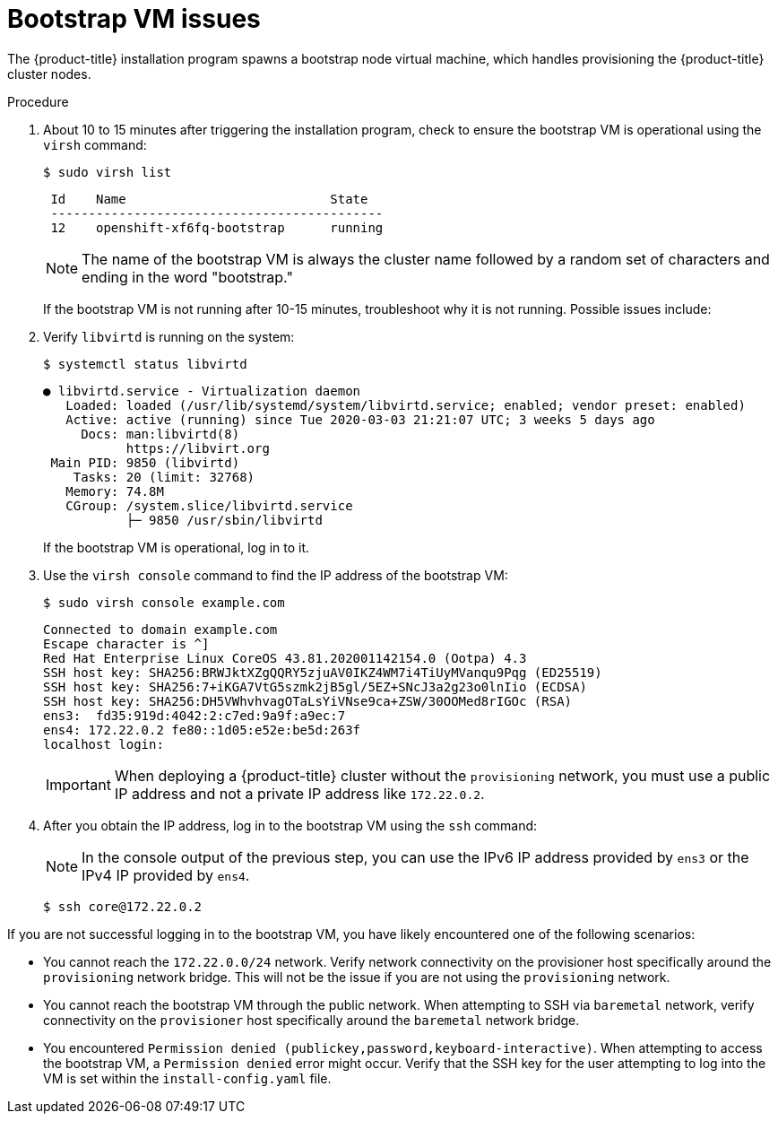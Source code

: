 // Module included in the following assemblies:
// //installing/installing_bare_metal_ipi/installing_bare_metal_ipi/ipi-install-troubleshooting.adoc

:_content-type: PROCEDURE
[id="ipi-install-troubleshooting-bootstrap-vm_{context}"]

= Bootstrap VM issues

The {product-title} installation program spawns a bootstrap node virtual machine, which handles provisioning the {product-title} cluster nodes.

.Procedure

. About 10 to 15 minutes after triggering the installation program, check to ensure the bootstrap VM is operational using the `virsh` command:
+
[source,terminal]
----
$ sudo virsh list
----
+
[source,terminal]
----
 Id    Name                           State
 --------------------------------------------
 12    openshift-xf6fq-bootstrap      running
----
+
[NOTE]
====
The name of the bootstrap VM is always the cluster name followed by a random set of characters and ending in the word "bootstrap."
====
+
If the bootstrap VM is not running after 10-15 minutes, troubleshoot why it is not running. Possible issues include:

. Verify `libvirtd` is running on the system:
+
[source,terminal]
----
$ systemctl status libvirtd
----
+
[source,terminal]
----
● libvirtd.service - Virtualization daemon
   Loaded: loaded (/usr/lib/systemd/system/libvirtd.service; enabled; vendor preset: enabled)
   Active: active (running) since Tue 2020-03-03 21:21:07 UTC; 3 weeks 5 days ago
     Docs: man:libvirtd(8)
           https://libvirt.org
 Main PID: 9850 (libvirtd)
    Tasks: 20 (limit: 32768)
   Memory: 74.8M
   CGroup: /system.slice/libvirtd.service
           ├─ 9850 /usr/sbin/libvirtd
----
+
If the bootstrap VM is operational, log in to it.

. Use the `virsh console` command to find the IP address of the bootstrap VM:
+
[source,terminal]
----
$ sudo virsh console example.com
----
+
[source,terminal]
----
Connected to domain example.com
Escape character is ^]
Red Hat Enterprise Linux CoreOS 43.81.202001142154.0 (Ootpa) 4.3
SSH host key: SHA256:BRWJktXZgQQRY5zjuAV0IKZ4WM7i4TiUyMVanqu9Pqg (ED25519)
SSH host key: SHA256:7+iKGA7VtG5szmk2jB5gl/5EZ+SNcJ3a2g23o0lnIio (ECDSA)
SSH host key: SHA256:DH5VWhvhvagOTaLsYiVNse9ca+ZSW/30OOMed8rIGOc (RSA)
ens3:  fd35:919d:4042:2:c7ed:9a9f:a9ec:7
ens4: 172.22.0.2 fe80::1d05:e52e:be5d:263f
localhost login:
----
+
[IMPORTANT]
====
When deploying a {product-title} cluster without the `provisioning` network, you must use a public IP address and not a private IP address like `172.22.0.2`.
====


. After you obtain the IP address, log in to the bootstrap VM using the `ssh` command:
+
[NOTE]
====
In the console output of the previous step, you can use the IPv6 IP address provided by `ens3` or the IPv4 IP provided by `ens4`.
====
+
[source,terminal]
----
$ ssh core@172.22.0.2
----

If you are not successful logging in to the bootstrap VM, you have likely encountered one of the following scenarios:

* You cannot reach the `172.22.0.0/24` network. Verify network connectivity on the provisioner host specifically around the `provisioning` network bridge. This will not be the issue if you are not using the `provisioning` network.

* You cannot reach the bootstrap VM through the public network. When attempting
to SSH via `baremetal` network, verify connectivity on the
`provisioner` host specifically around the `baremetal` network bridge.

* You encountered `Permission denied (publickey,password,keyboard-interactive)`. When
attempting to access the bootstrap VM, a `Permission denied` error
might occur. Verify that the SSH key for the user attempting to log
into the VM is set within the `install-config.yaml` file.